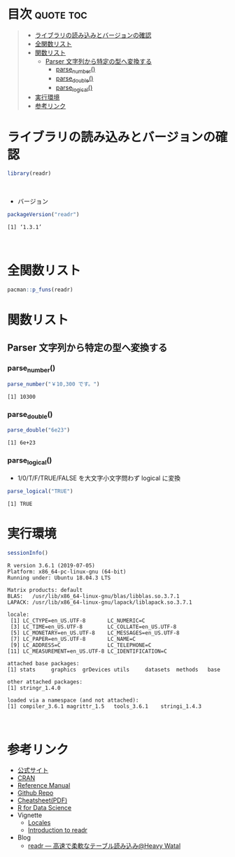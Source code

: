 #+STARTUP: folded indent
#+PROPERTY: header-args:R :results value :colnames yes :session *R:readr*

* ~{readr}~: Read flat files (csv, tsv, fwf) into R                  :noexport:

~{readr}~ 
\\

* 目次                                                            :quote:toc:
#+BEGIN_QUOTE
- [[#ライブラリの読み込みとバージョンの確認][ライブラリの読み込みとバージョンの確認]]
- [[#全関数リスト][全関数リスト]]
- [[#関数リスト][関数リスト]]
  - [[#parser-文字列から特定の型へ変換する][Parser 文字列から特定の型へ変換する]]
    - [[#parse_number][parse_number()]]
    - [[#parse_double][parse_double()]]
    - [[#parse_logical][parse_logical()]]
- [[#実行環境][実行環境]]
- [[#参考リンク][参考リンク]]
#+END_QUOTE

* ライブラリの読み込みとバージョンの確認

#+begin_src R :results silent
library(readr)
#+end_src
\\

- バージョン
#+begin_src R :results output :exports both
packageVersion("readr")
#+end_src

#+RESULTS:
: [1] ‘1.3.1’
\\

* 全関数リスト

#+begin_src R :results output
pacman::p_funs(readr)
#+end_src

#+RESULTS:
#+begin_example
  [1] "AccumulateCallback"      "as.col_spec"            
  [3] "ChunkCallback"           "clipboard"              
  [5] "col_character"           "col_date"               
  [7] "col_datetime"            "col_double"             
  [9] "col_factor"              "col_guess"              
 [11] "col_integer"             "col_logical"            
 [13] "col_number"              "col_skip"               
 [15] "col_time"                "cols"                   
 [17] "cols_condense"           "cols_only"              
 [19] "count_fields"            "DataFrameCallback"      
 [21] "datasource"              "date_names"             
 [23] "date_names_lang"         "date_names_langs"       
 [25] "default_locale"          "format_csv"             
 [27] "format_csv2"             "format_delim"           
 [29] "format_tsv"              "fwf_cols"               
 [31] "fwf_empty"               "fwf_positions"          
 [33] "fwf_widths"              "guess_encoding"         
 [35] "guess_parser"            "ListCallback"           
 [37] "locale"                  "melt_csv"               
 [39] "melt_csv_chunked"        "melt_csv2"              
 [41] "melt_csv2_chunked"       "melt_delim"             
 [43] "melt_delim_chunked"      "melt_fwf"               
 [45] "melt_table"              "melt_table2"            
 [47] "melt_tsv"                "melt_tsv_chunked"       
 [49] "output_column"           "parse_character"        
 [51] "parse_date"              "parse_datetime"         
 [53] "parse_double"            "parse_factor"           
 [55] "parse_guess"             "parse_integer"          
 [57] "parse_logical"           "parse_number"           
 [59] "parse_time"              "parse_vector"           
 [61] "problems"                "read_csv"               
 [63] "read_csv_chunked"        "read_csv2"              
 [65] "read_csv2_chunked"       "read_delim"             
 [67] "read_delim_chunked"      "read_file"              
 [69] "read_file_raw"           "read_fwf"               
 [71] "read_lines"              "read_lines_chunked"     
 [73] "read_lines_raw"          "read_lines_raw_chunked" 
 [75] "read_log"                "read_rds"               
 [77] "read_table"              "read_table2"            
 [79] "read_tsv"                "read_tsv_chunked"       
 [81] "readr_example"           "show_progress"          
 [83] "SideEffectChunkCallback" "spec"                   
 [85] "spec_csv"                "spec_csv2"              
 [87] "spec_delim"              "spec_table"             
 [89] "spec_table2"             "spec_tsv"               
 [91] "stop_for_problems"       "tokenize"               
 [93] "tokenizer_csv"           "tokenizer_delim"        
 [95] "tokenizer_fwf"           "tokenizer_line"         
 [97] "tokenizer_log"           "tokenizer_tsv"          
 [99] "tokenizer_ws"            "type_convert"           
[101] "write_csv"               "write_csv2"             
[103] "write_delim"             "write_excel_csv"        
[105] "write_excel_csv2"        "write_file"             
[107] "write_lines"             "write_rds"              
[109] "write_tsv"
#+end_example

* 関数リスト
** Parser 文字列から特定の型へ変換する
*** parse_number()

#+begin_src R :results output :exports both
parse_number("￥10,300 です。")
#+end_src

#+RESULTS:
: [1] 10300

*** parse_double()

#+begin_src R :results output :exports both
parse_double("6e23")
#+end_src

#+RESULTS:
: [1] 6e+23

*** parse_logical()

- 1/0/T/F/TRUE/FALSE を大文字小文字問わず logical に変換
#+begin_src R :results output :exports both
parse_logical("TRUE")
#+end_src

#+RESULTS:
: [1] TRUE

* 実行環境

#+begin_src R :results output :exports both
sessionInfo()
#+end_src

#+RESULTS:
#+begin_example
R version 3.6.1 (2019-07-05)
Platform: x86_64-pc-linux-gnu (64-bit)
Running under: Ubuntu 18.04.3 LTS

Matrix products: default
BLAS:   /usr/lib/x86_64-linux-gnu/blas/libblas.so.3.7.1
LAPACK: /usr/lib/x86_64-linux-gnu/lapack/liblapack.so.3.7.1

locale:
 [1] LC_CTYPE=en_US.UTF-8       LC_NUMERIC=C              
 [3] LC_TIME=en_US.UTF-8        LC_COLLATE=en_US.UTF-8    
 [5] LC_MONETARY=en_US.UTF-8    LC_MESSAGES=en_US.UTF-8   
 [7] LC_PAPER=en_US.UTF-8       LC_NAME=C                 
 [9] LC_ADDRESS=C               LC_TELEPHONE=C            
[11] LC_MEASUREMENT=en_US.UTF-8 LC_IDENTIFICATION=C       

attached base packages:
[1] stats     graphics  grDevices utils     datasets  methods   base     

other attached packages:
[1] stringr_1.4.0

loaded via a namespace (and not attached):
[1] compiler_3.6.1 magrittr_1.5   tools_3.6.1    stringi_1.4.3
#+end_example
\\

* 参考リンク

- [[https://readr.tidyverse.org/][公式サイト]] 
- [[https://cran.r-project.org/web/packages/readr/index.html][CRAN]]
- [[https://cran.r-project.org/web/packages/readr/readr.pdf][Reference Manual]]
- [[https://github.com/tidyverse/readr][Github Repo]]
- [[https://rawgit.com/rstudio/cheatsheets/master/data-import.pdf][Cheatsheet(PDF)]]
- [[https://r4ds.had.co.nz/][R for Data Science]]
- Vignette
  - [[https://cran.r-project.org/web/packages/readr/vignettes/locales.html][Locales]]
  - [[https://cran.r-project.org/web/packages/readr/vignettes/readr.html][Introduction to readr]]
- Blog
  - [[https://heavywatal.github.io/rstats/readr.html][readr — 高速で柔軟なテーブル読み込み@Heavy Watal]]

